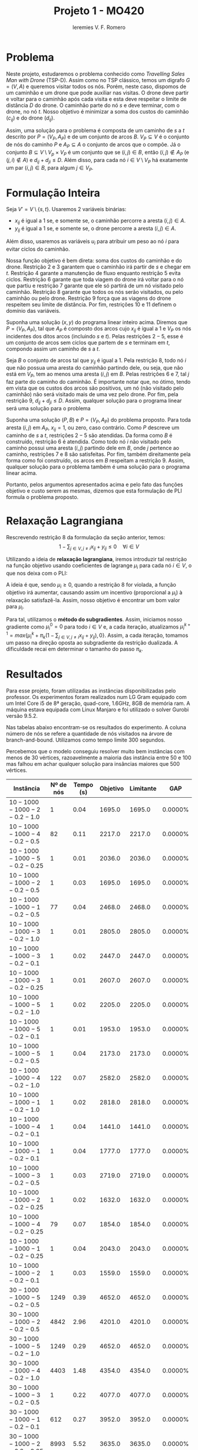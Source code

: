 #+Title: Projeto 1 - MO420
#+Author: Ieremies V. F. Romero
#+options: toc:nil
#+latex_header: \usepackage[a4paper, total={6in, 8in}]{geometry}

* Problema
# Descrição do problema
Neste projeto, estudaremos o problema conhecido como /Travelling Sales Man with Drone/ (TSP-D). Assim como no TSP clássico, temos um digrafo $G = (V,A)$ e queremos visitar todos os nós. Porém, neste caso, dispomos de um caminhão e um drone que pode auxiliar nas visitas. O drone deve partir e voltar para o caminhão após cada visita e esta deve respeitar o limite de distância $D$ do drone. O caminhão parte do nó $s$ e deve terminar, com o drone, no nó $t$. Nosso objetivo é minimizar a soma dos custos do caminhão ($c_{ij}$) e do drone ($d_{ij}$).

Assim, uma solução para o problema é composta de um caminho de $s$ a $t$ descrito por $P = (V_P, A_P)$ e de um conjunto de arcos $B$. $V_P \subseteq V$ é o conjunto de nós do caminho $P$ e $A_P \subseteq A$ o conjunto de arcos que o compõe. Já o conjunto $B \subseteq V \setminus V_p \times V_P$ é um conjunto que se $(i,j) \in B$, então $(i,j) \notin A_P$ (e $(j,i) \notin A$) e $d_{ij} + d_{ji} \leq D$. Além disso, para cada nó $i \in V \setminus V_P$ há exatamente um par $(i,j) \in B$, para algum $j \in V_P$.

* Formulação Inteira
Seja $V' = V \setminus \{s,t\}$. Usaremos $2$ variáveis binárias:
- $x_{ij}$ é igual a $1$ se, e somente se, o caminhão percorre a aresta $(i,j) \in A$.
- $y_{ij}$ é igual a $1$ se, e somente se, o drone percorre a aresta $(i,j) \in A$.

Além disso, usaremos as variáveis $u_i$ para atribuir um peso ao nó $i$ para evitar ciclos do caminhão.

\begin{alignat}{4}
& \omit\rlap{minimize  $\displaystyle \sum_{i \in V} \sum_{j \in V ,j \neq i} x_{ij} c_{ij} + y_{ij} d_{ij} $} \\
& \mbox{sujeito a}&& \quad & \sum_{i \in V'} x_{si} &= \sum_{i \in V'} x_{it} = 1                 & \quad &  \\
&                 &&       &  \sum_{i \in V'} x_{is} &= \sum_{i \in V'} x_{ti} = 0                 & \quad &  \\
&                 &&       & \sum_{j \in V', j \neq i} x_{ji} &= \sum_{j \in V', j \neq i} x_{ij}     &       & \forall i \in V'   \\
&                 &&       & a_i + c_{ij} &\leq a_j + M(1 - x_{ij})                             &       & \forall i,j \in V \\
&                 &&       & y_{ij} &= y_{ji}                                                   &       & \forall i,j \in V   \\
&                 &&       & \sum_{k \in V', k \neq i} x_{ki} &\geq y_{ij}                                &       & \forall i,j \in V' \\
&                 &&       & \sum_{j \in V, j \neq i} x_{ij} + y_{ij} &\geq 1                        &       & \forall i \in V   \\
&                 &&       & y_{ij} c_{ij} + y_{ji} c_{ji} &\leq D                               &       & \forall i,j \in V  \\
&                 &&       & x_{ij} y_{ij} &\in \{0,1\}                                         &       & \forall i,j \in V \\
&                 &&       & a_i &\in \mathbb{R}_+                                             &         & \forall i \in V
\end{alignat}

Nossa função objetivo é bem direta: soma dos custos do caminhão e do drone. Restrição $2$ e $3$ garantem que o caminhão irá partir de $s$ e chegar em $t$. Restrição $4$ garante a manutenção de fluxo enquanto restrição $5$ evita ciclos. Restrição $6$ garante que toda viagem do drone irá voltar para o nó que partiu e restrição $7$ garante que ele só partirá de um nó visitado pelo caminhão. Restrição $8$ garante que todos os nós serão visitados, ou pelo caminhão ou pelo drone. Restrição $9$ força que as viagens do drone respeitem seu limite de distância. Por fim, restrições $10$ e $11$ definem o domínio das variáveis.

# A partir de uma solução do programa acima, mostrar que é uma solução do problema
Suponha uma solução $(x,y)$ do programa linear inteiro acima. Diremos que $P = (V_P, A_P)$, tal que $A_P$ é composto dos arcos cujo $x_{ij}$ é igual a $1$ e $V_P$ os nós incidentes dos ditos arcos (incluindo $s$ e $t$). Pelas restrições $2 - 5$, esse é um conjunto de arcos sem ciclos que partem de $s$ e terminam em $t$, compondo assim um caminho de $s$ a $t$.

Seja $B$ o conjunto de arcos tal que $y_{ij}$ é igual a $1$. Pela restrição $8$, todo nó $i$ que não possua uma aresta do caminhão partindo dele, ou seja, que não está em $V_P$, tem ao menos uma aresta $(i,j)$ em $B$. Pelas restrições $6$ e $7$, tal $j$ faz parte do caminho do caminhão. É importante notar que, no ótimo, tendo em vista que os custos dos arcos são positivos, um nó (não visitado pelo caminhão) não será visitado mais de uma vez pelo drone. Por fim, pela restrição $9$, $d_{ij} + d_{ji} \leq D$. Assim, qualquer solução para o programa linear será uma solução para o problema

# A partir de uma solução do problema, mostrar que é uma solução do programa
Suponha uma solução $(P,B)$ e $P = (V_P, A_P)$ do problema proposto. Para toda aresta $(i,j)$ em $A_P$, $x_{ij} = 1$, ou zero, caso contrário. Como $P$ descreve um caminho de $s$ a $t$, restrições $2-5$ são atendidas. Da forma como $B$ é construído, restrição $6$ é atendida. Como todo nó $i$ não visitado pelo caminho possui uma aresta $(i,j)$ partindo dele em $B$, onde $j$ pertence ao caminho, restrições $7$ e $8$ são satisfeitas. Por fim, também direitamente pela forma como foi construído, os arcos em $B$ respeitam a restrição $9$. Assim, qualquer solução para o problema também é uma solução para o programa linear acima.

Portanto, pelos argumentos apresentados acima e pelo fato das funções objetivo e custo serem as mesmas, dizemos que esta formulação de PLI formula o problema proposto.

* Relaxação Lagrangiana
Rescrevendo restrição $8$ da formulação da seção anterior, temos:
$$
1 - \sum_{j \in V, j \neq i} x_{ij} + y_{ij} \leq 0 \quad \forall i \in V
$$

Utilizando a ideia de *relaxação lagrangiana*, iremos introduzir tal restrição na função objetivo usando coeficientes de lagrange $\mu_i$ para cada nó $i \in V$, o que nos deixa com o PLI:

\begin{align*}
& \omit\rlap{minimize  $\displaystyle \sum_{i \in V} \sum_{j \in V, j \neq i} x_{ij} c_{ij} + y_{ij} d_{ij} + \sum_{i \in V} \mu_i (1 - \sum_{j \in V, j \neq i} x_{ij} + y_{ij}) } $ \\
& \mbox{sujeito às retrições 2-7, 9-11} & \quad & &
\end{align*}

A ideia é que, sendo $\mu_i \geq 0$, quando a restrição $8$ for violada, a função objetivo irá aumentar, causando assim um incentivo (proporcional a $\mu_i$) à relaxação satisfazê-la. Assim, nosso objetivo é encontrar um bom valor para $\mu_i$.

Para tal, utilizamos o *método do subgradientes*. Assim, iniciamos nosso gradiente como $\mu_i^0 = 0$ para todo $i \in V$ e, a cada iteração, atualizamos $\mu_i^{k+1} = max\{\mu_i^k + \pi_k(1 - \sum_{j \in V, j \neq i} x_{ij} + y_{ij}) ,0\}$. Assim, a cada iteração, tomamos um passo na direção oposta ao subgradiente da restrição dualizada. A dificuldade recai em determinar o tamanho do passo $\pi_k$.

* Resultados
Para esse projeto, foram utilizadas as instâncias disponibilizadas pelo professor. Os experimentos foram realizados num LG Gram equipado com um Intel Core i5 de 8ª geração, quad-core, 1.6GHz, 8GB de memória ram. A máquina estava equipada com Linux Manjaro e foi utilizado o solver Gurobi versão 9.5.2.

Nas tabelas abaixo encontram-se os resultados do experimento. A coluna número de nós se refere a quantidade de nós visitados na árvore de branch-and-bound. Utilizamos como tempo limite $300$ segundos.

Percebemos que o modelo conseguiu resolver muito bem instâncias com menos de $30$ vértices, razoavelmente a maioria das instância entre $50$ e $100$ mas falhou em achar qualquer solução para insâncias maiores que $500$ vértices.


\appendix
| Instância                 | Nº de nós | Tempo (s) | Objetivo |     Limitante |      GAP |
|---------------------------+-----------+-----------+----------+---------------+----------|
|$10-1000-1000-2-0.2-1.0$    |        $1$ |     $0.04$ |  $1695.0$ |       $1695.0$ | $0.0000\%$ |
|$10-1000-1000-4-0.2-0.5$    |       $82$ |     $0.11$ |  $2217.0$ |       $2217.0$ | $0.0000\%$ |
|$10-1000-1000-5-0.2-0.25$   |        $1$ |     $0.01$ |  $2036.0$ |       $2036.0$ | $0.0000\%$ |
|$10-1000-1000-2-0.2-0.5$    |        $1$ |     $0.03$ |  $1695.0$ |       $1695.0$ | $0.0000\%$ |
|$10-1000-1000-1-0.2-0.5$    |       $77$ |     $0.04$ |  $2468.0$ |       $2468.0$ | $0.0000\%$ |
|$10-1000-1000-3-0.2-1.0$    |        $1$ |     $0.01$ |  $2805.0$ |       $2805.0$ | $0.0000\%$ |
|$10-1000-1000-3-0.2-0.1$    |        $1$ |     $0.02$ |  $2447.0$ |       $2447.0$ | $0.0000\%$ |
|$10-1000-1000-3-0.2-0.25$   |        $1$ |     $0.01$ |  $2607.0$ |       $2607.0$ | $0.0000\%$ |
|$10-1000-1000-5-0.2-1.0$    |        $1$ |     $0.02$ |  $2205.0$ |       $2205.0$ | $0.0000\%$ |
|$10-1000-1000-5-0.2-0.1$    |        $1$ |     $0.01$ |  $1953.0$ |       $1953.0$ | $0.0000\%$ |
|$10-1000-1000-5-0.2-0.5$    |        $1$ |     $0.04$ |  $2173.0$ |       $2173.0$ | $0.0000\%$ |
|$10-1000-1000-4-0.2-1.0$    |      $122$ |     $0.07$ |  $2582.0$ |       $2582.0$ | $0.0000\%$ |
|$10-1000-1000-1-0.2-1.0$    |        $1$ |     $0.02$ |  $2818.0$ |       $2818.0$ | $0.0000\%$ |
|$10-1000-1000-4-0.2-0.1$    |        $1$ |     $0.04$ |  $1441.0$ |       $1441.0$ | $0.0000\%$ |
|$10-1000-1000-1-0.2-0.1$    |        $1$ |     $0.04$ |  $1777.0$ |       $1777.0$ | $0.0000\%$ |
|$10-1000-1000-3-0.2-0.5$    |        $1$ |     $0.03$ |  $2719.0$ |       $2719.0$ | $0.0000\%$ |
|$10-1000-1000-2-0.2-0.25$   |        $1$ |     $0.02$ |  $1632.0$ |       $1632.0$ | $0.0000\%$ |
|$10-1000-1000-4-0.2-0.25$   |       $79$ |     $0.07$ |  $1854.0$ |       $1854.0$ | $0.0000\%$ |
|$10-1000-1000-1-0.2-0.25$   |        $1$ |     $0.04$ |  $2043.0$ |       $2043.0$ | $0.0000\%$ |
|$10-1000-1000-2-0.2-0.1$    |        $1$ |     $0.03$ |  $1559.0$ |       $1559.0$ | $0.0000\%$ |
|$30-1000-1000-5-0.2-0.5$    |     $1249$ |     $0.39$ |  $4652.0$ |       $4652.0$ | $0.0000\%$ |
|$30-1000-1000-2-0.2-0.5$    |     $4842$ |     $2.96$ |  $4201.0$ |       $4201.0$ | $0.0000\%$ |
|$30-1000-1000-5-0.2-1.0$    |     $1249$ |     $0.29$ |  $4652.0$ |       $4652.0$ | $0.0000\%$ |
|$30-1000-1000-4-0.2-1.0$    |     $4403$ |     $1.48$ |  $4354.0$ |       $4354.0$ | $0.0000\%$ |
|$30-1000-1000-3-0.2-0.5$    |        $1$ |     $0.22$ |  $4077.0$ |       $4077.0$ | $0.0000\%$ |
|$30-1000-1000-1-0.2-0.1$    |      $612$ |     $0.27$ |  $3952.0$ |       $3952.0$ | $0.0000\%$ |
|$30-1000-1000-2-0.2-0.25$   |     $8993$ |     $5.52$ |  $3635.0$ |       $3635.0$ | $0.0000\%$ |
|$30-1000-1000-1-0.2-0.25$   |     $1143$ |     $0.34$ |  $4239.0$ |       $4239.0$ | $0.0000\%$ |
|$30-1000-1000-5-0.2-0.1$    |     $1249$ |     $0.32$ |  $4652.0$ |       $4652.0$ | $0.0000\%$ |
|$30-1000-1000-3-0.2-0.1$    |      $851$ |     $0.23$ |  $3853.0$ |       $3853.0$ | $0.0000\%$ |
|$30-1000-1000-4-0.2-0.5$    |     $6010$ |     $1.79$ |  $4212.0$ |       $4212.0$ | $0.0000\%$ |
|$30-1000-1000-2-0.2-1.0$    |      $190$ |     $0.24$ |  $4418.0$ |       $4418.0$ | $0.0000\%$ |
|$30-1000-1000-2-0.2-0.1$    |     $4515$ |     $2.95$ |  $3086.0$ |       $3086.0$ | $0.0000\%$ |
|$30-1000-1000-4-0.2-0.25$   |     $8640$ |     $3.17$ |  $3935.0$ |       $3935.0$ | $0.0000\%$ |
|$30-1000-1000-1-0.2-0.5$    |     $1914$ |     $0.40$ |  $4514.0$ |       $4514.0$ | $0.0000\%$ |
|$30-1000-1000-5-0.2-0.25$   |     $1249$ |     $0.36$ |  $4652.0$ |       $4652.0$ | $0.0000\%$ |
|$30-1000-1000-3-0.2-1.0$    |       $87$ |     $0.17$ |  $4210.0$ |       $4210.0$ | $0.0000\%$ |
|$30-1000-1000-4-0.2-0.1$    |     $5657$ |     $2.11$ |  $3702.0$ |       $3702.0$ | $0.0000\%$ |
|$30-1000-1000-3-0.2-0.25$   |      $191$ |     $0.22$ |  $3948.0$ |       $3948.0$ | $0.0000\%$ |
|$30-1000-1000-1-0.2-1.0$    |        $1$ |     $0.15$ |  $4596.0$ |       $4596.0$ | $0.0000\%$ |


| Instância                | Nº de nós | Tempo (s) | Objetivo | Limitante |      GAP |
|--------------------------+-----------+-----------+----------+-----------+----------|
|$50-1000-1000-3-0.2-0.25$  |    $60061$ |   $300.00$ |  $4331.0$ |   $3914.0$ | $9.6283\%$ |
|$50-1000-1000-4-0.2-0.1$   |    $33752$ |    $73.74$ |  $3292.0$ |   $3292.0$ | $0.0000\%$ |
|$50-1000-1000-2-0.2-0.25$  |     $2068$ |     $2.02$ |  $5493.0$ |   $5493.0$ | $0.0000\%$ |
|$50-1000-1000-1-0.2-1.0$   |     $1200$ |     $1.18$ |  $5548.0$ |   $5548.0$ | $0.0000\%$ |
|$50-1000-1000-2-0.2-1.0$   |     $2849$ |     $2.21$ |  $5500.0$ |   $5500.0$ | $0.0000\%$ |
|$50-1000-1000-4-0.2-1.0$   |     $8976$ |     $4.80$ |  $5733.0$ |   $5733.0$ | $0.0000\%$ |
|$50-1000-1000-2-0.2-0.5$   |     $4251$ |     $2.41$ |  $5500.0$ |   $5500.0$ | $0.0000\%$ |
|$50-1000-1000-3-0.2-0.5$   |    $43682$ |   $121.19$ |  $5077.0$ |   $5077.0$ | $0.0000\%$ |
|$50-1000-1000-4-0.2-0.25$  |    $64511$ |   $150.57$ |  $4319.0$ |   $4319.0$ | $0.0000\%$ |
|$50-1000-1000-4-0.2-0.5$   |    $37110$ |    $81.93$ |  $5249.0$ |   $5249.0$ | $0.0000\%$ |
|$50-1000-1000-5-0.2-0.5$   |    $53495$ |   $123.06$ |  $5606.0$ |   $5606.0$ | $0.0000\%$ |
|$50-1000-1000-5-0.2-1.0$   |     $2865$ |     $2.84$ |  $5972.0$ |   $5972.0$ | $0.0000\%$ |
|$50-1000-1000-1-0.2-0.1$   |     $1334$ |     $2.60$ |  $5452.0$ |   $5452.0$ | $0.0000\%$ |
|$50-1000-1000-5-0.2-0.25$  |    $83125$ |   $300.01$ |  $4641.0$ |   $4276.0$ | $7.8647\%$ |
|$50-1000-1000-3-0.2-1.0$   |     $1216$ |     $2.36$ |  $5394.0$ |   $5394.0$ | $0.0000\%$ |
|$50-1000-1000-2-0.2-0.1$   |     $2959$ |     $1.98$ |  $5479.0$ |   $5479.0$ | $0.0000\%$ |
|$50-1000-1000-1-0.2-0.25$  |     $1137$ |     $1.77$ |  $5493.0$ |   $5493.0$ | $0.0000\%$ |
|$50-1000-1000-1-0.2-0.5$   |     $1052$ |     $1.35$ |  $5537.0$ |   $5537.0$ | $0.0000\%$ |
|$50-1000-1000-5-0.2-0.1$   |    $88652$ |   $300.01$ |  $3620.0$ |   $3287.0$ | $9.1989\%$ |
|$50-1000-1000-3-0.2-0.1$   |    $60654$ |   $300.01$ |  $3378.0$ |   $3035.0$ |$10.1539\%$ |
|$100-1000-1000-1-0.2-0.25$ |    $15187$ |   $300.01$ |  $6302.0$ |   $5030.0$ |$20.1841\%$ |
|$100-1000-1000-1-0.2-1.0$  |   $193219$ |   $300.01$ |  $7739.0$ |   $7651.0$ | $1.1371\%$ |
|$100-1000-1000-4-0.2-0.5$  |    $29662$ |   $300.01$ |  $7031.0$ |   $6738.0$ | $4.1673\%$ |
|$100-1000-1000-4-0.2-1.0$  |    $70020$ |   $162.75$ |  $7719.0$ |   $7719.0$ | $0.0000\%$ |
|$100-1000-1000-4-0.2-0.25$ |    $16539$ |   $300.01$ |  $5993.0$ |   $5115.0$ |$14.6504\%$ |
|$100-1000-1000-5-0.2-0.1$  |    $22401$ |   $300.02$ |  $5151.0$ |   $3733.0$ |$27.5286\%$ |
|$100-1000-1000-3-0.2-1.0$  |    $34861$ |    $67.79$ |  $7301.0$ |   $7301.0$ | $0.0000\%$ |
|$100-1000-1000-2-0.2-0.25$ |    $28719$ |   $300.00$ |  $6489.0$ |   $5732.0$ |$11.6659\%$ |
|$100-1000-1000-2-0.2-1.0$  |   $130330$ |   $300.01$ |  $7637.0$ |   $7487.0$ | $1.9641\%$ |
|$100-1000-1000-5-0.2-1.0$  |    $16081$ |    $26.59$ |  $7938.0$ |   $7938.0$ | $0.0000\%$ |
|$100-1000-1000-3-0.2-0.5$  |   $105445$ |   $126.71$ |  $7208.0$ |   $7208.0$ | $0.0000\%$ |
|$100-1000-1000-5-0.2-0.25$ |    $14676$ |   $300.01$ |  $6327.0$ |   $5300.0$ |$16.2320\%$ |
|$100-1000-1000-5-0.2-0.5$  |    $30079$ |   $300.00$ |  $7578.0$ |   $7147.0$ | $5.6875\%$ |
|$100-1000-1000-3-0.2-0.1$  |    $34745$ |    $52.22$ |  $6657.0$ |   $6657.0$ | $0.0000\%$ |
|$100-1000-1000-2-0.2-0.5$  |    $45534$ |   $300.00$ |  $7258.0$ |   $7060.0$ | $2.7280\%$ |
|$100-1000-1000-1-0.2-0.1$  |    $13695$ |   $300.01$ |  $4821.0$ |   $3685.0$ |$23.5636\%$ |
|$100-1000-1000-1-0.2-0.5$  |    $24348$ |   $300.01$ |  $7141.0$ |   $6731.0$ | $5.7415\%$ |
|$100-1000-1000-3-0.2-0.25$ |    $51760$ |    $98.92$ |  $7002.0$ |   $7002.0$ | $0.0000\%$ |
|$100-1000-1000-2-0.2-0.1$  |    $39069$ |   $300.01$ |  $5479.0$ |   $4998.0$ | $8.7790\%$ |
|$100-1000-1000-4-0.2-0.1$  |    $22900$ |   $300.01$ |  $4821.0$ |   $3826.0$ |$20.6389\%$ |

| Instância                 | Nº de nós | Tempo (s) | Objetivo |     Limitante | GAP      |
|---------------------------+-----------+-----------+----------+---------------+----------|
|$500-1000-1000-3-0.2-0.1$   |     $3226$ |   $300.01$ | -        |       $6597.0$ | -        |
|$500-1000-1000-3-0.2-1.0$   |     $9870$ |   $300.01$ | -        |      $15840.0$ | -        |
|$500-1000-1000-4-0.2-0.25$  |     $5187$ |   $300.09$ | -        |       $8960.0$ | -        |
|$500-1000-1000-1-0.2-0.25$  |     $3750$ |   $300.20$ | -        |       $8760.0$ | -        |
|$500-1000-1000-5-0.2-1.0$   |     $9233$ |   $300.01$ | -        |      $16098.0$ | -        |
|$500-1000-1000-2-0.2-0.5$   |     $5207$ |   $300.01$ | -        |      $13743.0$ | -        |
|$500-1000-1000-5-0.2-0.1$   |     $3835$ |   $300.01$ | -        |       $5980.0$ | -        |
|$500-1000-1000-4-0.2-0.1$   |     $3081$ |   $300.21$ | -        |       $6332.0$ | -        |
|$500-1000-1000-5-0.2-0.25$  |     $5369$ |   $300.01$ | -        |       $8631.0$ | -        |
|$500-1000-1000-4-0.2-0.5$   |     $4630$ |   $300.02$ | -        |      $13556.0$ | -        |
|$500-1000-1000-1-0.2-0.1$   |     $3726$ |   $300.01$ | -        |       $5994.0$ | -        |
|$500-1000-1000-3-0.2-0.5$   |     $4854$ |   $300.12$ | -        |      $13775.0$ | -        |
|$500-1000-1000-1-0.2-1.0$   |    $10265$ |   $300.01$ | -        |      $16105.0$ | -        |
|$500-1000-1000-1-0.2-0.5$   |     $5291$ |   $300.05$ | -        |      $13702.0$ | -        |
|$500-1000-1000-5-0.2-0.5$   |     $5194$ |   $300.06$ | -        |      $13779.0$ | -        |
|$500-1000-1000-2-0.2-0.1$   |     $3809$ |   $300.01$ | -        |       $6094.0$ | -        |
|$500-1000-1000-2-0.2-1.0$   |     $9087$ |   $300.00$ | -        |      $16077.0$ | -        |
|$500-1000-1000-3-0.2-0.25$  |     $4192$ |   $300.01$ | -        |       $8837.0$ | -        |
|$500-1000-1000-4-0.2-1.0$   |    $10426$ |   $300.00$ | -        |      $15686.0$ | -        |
|$500-1000-1000-2-0.2-0.25$  |     $3139$ |   $300.01$ | -        |       $8873.0$ | -        |
|$1000-1000-1000-4-0.2-0.25$ |        $1$ |   $300.04$ | -        |      $11615.0$ | -        |
|$1000-1000-1000-4-0.2-0.1$  |        $1$ |   $300.01$ | -        |       $7840.0$ | -        |
|$1000-1000-1000-4-0.2-0.5$  |        $1$ |   $300.02$ | -        |      $17260.0$ | -        |
|$1000-1000-1000-3-0.2-0.1$  |        $1$ |   $300.04$ | -        |       $7730.0$ | -        |
|$1000-1000-1000-5-0.2-0.5$  |        $1$ |   $300.07$ | -        |      $17652.0$ | -        |
|$1000-1000-1000-2-0.2-1.0$  |     $3015$ |   $300.03$ | -        |      $22710.0$ | -        |
|$1000-1000-1000-5-0.2-0.1$  |        $1$ |   $300.02$ | -        |       $8227.0$ | -        |
|$1000-1000-1000-1-0.2-1.0$  |     $3399$ |   $300.03$ | -        |      $22272.0$ | -        |
|$1000-1000-1000-4-0.2-1.0$  |     $2508$ |   $300.04$ | -        |      $22280.0$ | -        |
|$1000-1000-1000-2-0.2-0.25$ |        $1$ |   $300.05$ | -        |      $11660.0$ | -        |
|$1000-1000-1000-2-0.2-0.5$  |        $1$ |   $300.04$ | -        |      $17484.0$ | -        |
|$1000-1000-1000-2-0.2-0.1$  |        $1$ |   $300.01$ | -        |       $7712.0$ | -        |
|$1000-1000-1000-1-0.2-0.25$ |        $1$ |   $300.02$ | -        |      $11845.0$ | -        |
|$1000-1000-1000-3-0.2-0.5$  |        $1$ |   $300.02$ | -        |      $17664.0$ | -        |
|$1000-1000-1000-1-0.2-0.1$  |        $1$ |   $300.01$ | -        |       $7859.0$ | -        |
|$1000-1000-1000-5-0.2-1.0$  |     $2681$ |   $300.06$ | -        |      $22697.0$ | -        |
|$1000-1000-1000-3-0.2-1.0$  |     $2793$ |   $300.03$ | -        |      $22656.0$ | -        |
|$1000-1000-1000-3-0.2-0.25$ |        $1$ |   $300.11$ | -        |      $11776.0$ | -        |
|$1000-1000-1000-1-0.2-0.5$  |        $1$ |   $300.03$ | -        |      $17415.0$ | -        |
|$1000-1000-1000-5-0.2-0.25$ |        $1$ |   $300.06$ | -        |      $12046.0$ | -        |
